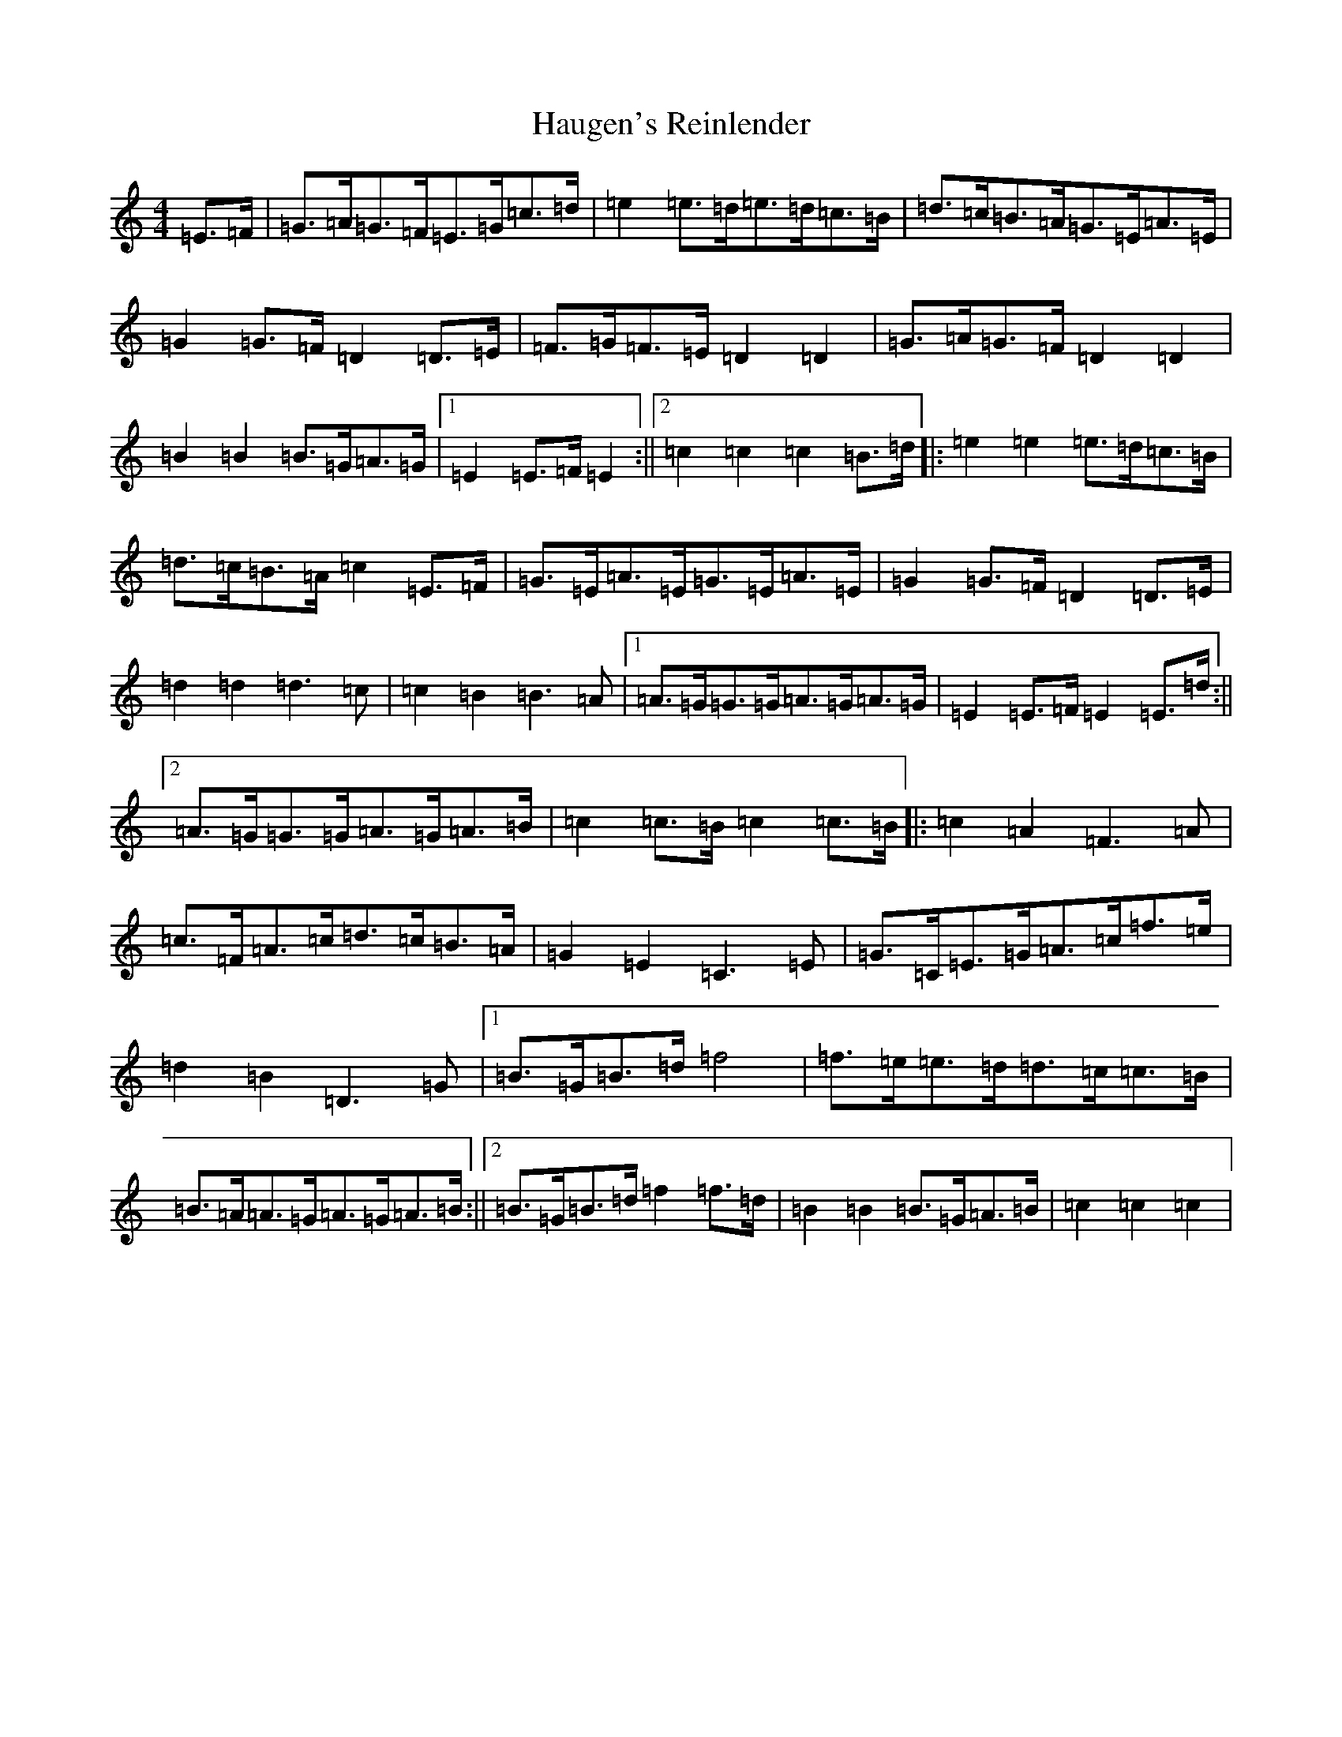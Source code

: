 X: 8805
T: Haugen's Reinlender
S: https://thesession.org/tunes/12688#setting21420
R: barndance
M:4/4
L:1/8
K: C Major
=E>=F|=G>=A=G>=F=E>=G=c>=d|=e2=e>=d=e>=d=c>=B|=d>=c=B>=A=G>=E=A>=E|=G2=G>=F=D2=D>=E|=F>=G=F>=E=D2=D2|=G>=A=G>=F=D2=D2|=B2=B2=B>=G=A>=G|1=E2=E>=F=E2:||2=c2=c2=c2=B>=d|:=e2=e2=e>=d=c>=B|=d>=c=B>=A=c2=E>=F|=G>=E=A>=E=G>=E=A>=E|=G2=G>=F=D2=D>=E|=d2=d2=d3=c|=c2=B2=B3=A|1=A>=G=G>=G=A>=G=A>=G|=E2=E>=F=E2=E>=d:||2=A>=G=G>=G=A>=G=A>=B|=c2=c>=B=c2=c>=B|:=c2=A2=F3=A|=c>=F=A>=c=d>=c=B>=A|=G2=E2=C3=E|=G>=C=E>=G=A>=c=f>=e|=d2=B2=D3=G|1=B>=G=B>=d=f4|=f>=e=e>=d=d>=c=c>=B|=B>=A=A>=G=A>=G=A>=B:||2=B>=G=B>=d=f2=f>=d|=B2=B2=B>=G=A>=B|=c2=c2=c2|
